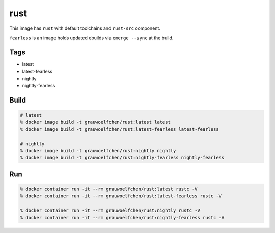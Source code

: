 rust
====

This image has ``rust`` with default toolchains and ``rust-src`` component.

``fearless`` is an image holds updated ebuilds via ``emerge --sync`` at
the build.


Tags
-----

* latest
* latest-fearless
* nightly
* nightly-fearless


Build
-----

.. code:: zsh

   # latest
   % docker image build -t grauwoelfchen/rust:latest latest
   % docker image build -t grauwoelfchen/rust:latest-fearless latest-fearless

   # nightly
   % docker image build -t grauwoelfchen/rust:nightly nightly
   % docker image build -t grauwoelfchen/rust:nightly-fearless nightly-fearless

Run
---

.. code:: zsh

   % docker container run -it --rm grauwoelfchen/rust:latest rustc -V
   % docker container run -it --rm grauwoelfchen/rust:latest-fearless rustc -V

   % docker container run -it --rm grauwoelfchen/rust:nightly rustc -V
   % docker container run -it --rm grauwoelfchen/rust:nightly-fearless rustc -V
